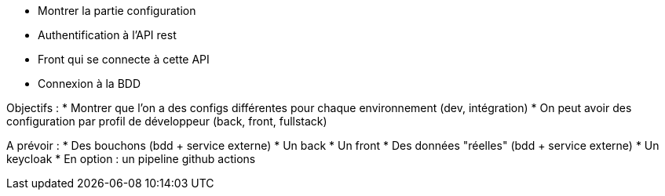 * Montrer la partie configuration
* Authentification à l'API rest
* Front qui se connecte à cette API
* Connexion à la BDD

Objectifs :
* Montrer que l'on a des configs différentes pour chaque environnement (dev, intégration)
* On peut avoir des configuration par profil de développeur (back, front, fullstack)

A prévoir :
* Des bouchons (bdd + service externe)
* Un back
* Un front
* Des données "réelles" (bdd + service externe)
* Un keycloak
* En option : un pipeline github actions
